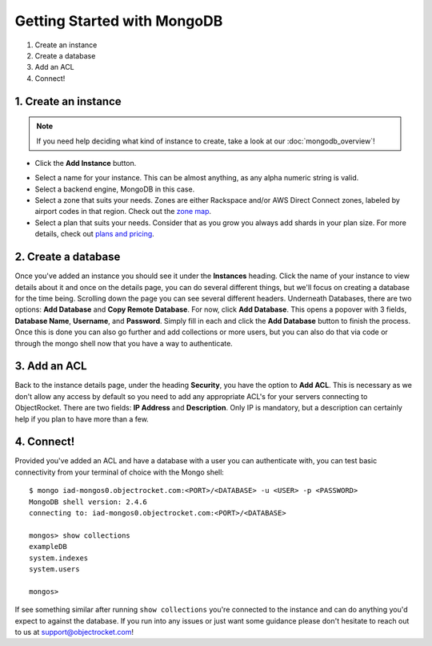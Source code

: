 Getting Started with MongoDB
============================

1. Create an instance
2. Create a database
3. Add an ACL
4. Connect!

1. Create an instance
~~~~~~~~~~~~~~~~~~~~~

.. note::

   If you need help deciding what kind of instance to create, take a look at our :doc:`mongodb_overview`!

	
- Click the **Add Instance** button.

.. image:: images/addinstance.png
   :align: center

- Select a name for your instance. This can be almost anything, as any alpha numeric string is valid.

- Select a backend engine, MongoDB in this case.

- Select a zone that suits your needs. Zones are either Rackspace and/or AWS Direct Connect zones, labeled by airport codes in that region. Check out the `zone map <http://objectrocket.com/features>`_.

- Select a plan that suits your needs. Consider that as you grow you always add shards in your plan size. For more details, check out `plans and pricing <http://www.objectrocket.com/pricing>`_.

.. image:: images/createmongo.png
   :align: center

2. Create a database
~~~~~~~~~~~~~~~~~~~~

.. image:: images/adddatabase.png
   :align: center

Once you've added an instance you should see it under the **Instances** heading. Click the name of your instance to view details about it and once on the details page, you can do several different things, but we'll focus on creating a database for the time being. Scrolling down the page you can see several different headers. Underneath Databases, there are two options: **Add Database** and **Copy Remote Database**. For now, click **Add Database**. This opens a popover with 3 fields, **Database Name**, **Username**, and **Password**. Simply fill in each and click the **Add Database** button to finish the process. Once this is done you can also go further and add collections or more users, but you can also do that via code or through the mongo shell now that you have a way to authenticate.

3. Add an ACL
~~~~~~~~~~~~~

Back to the instance details page, under the heading **Security**, you have the option to **Add ACL**. This is necessary as we don't allow any access by default so you need to add any appropriate ACL's for your servers connecting to ObjectRocket. There are two fields: **IP Address** and **Description**. Only IP is mandatory, but a description can certainly help if you plan to have more than a few.

.. image:: images/addacl.png
   :align: center

4. Connect!
~~~~~~~~~~~

Provided you've added an ACL and have a database with a user you can authenticate with, you can test basic connectivity from your terminal of choice with the Mongo shell:

::

	$ mongo iad-mongos0.objectrocket.com:<PORT>/<DATABASE> -u <USER> -p <PASSWORD>
	MongoDB shell version: 2.4.6
	connecting to: iad-mongos0.objectrocket.com:<PORT>/<DATABASE>

	mongos> show collections
	exampleDB
	system.indexes
	system.users

	mongos>


If see something similar after running ``show collections`` you're connected to the instance and can do anything you'd expect to against the database. If you run into any issues or just want some guidance please don't hesitate to reach out to us at `support@objectrocket.com <mailto:support@objectrocket.com>`_!
